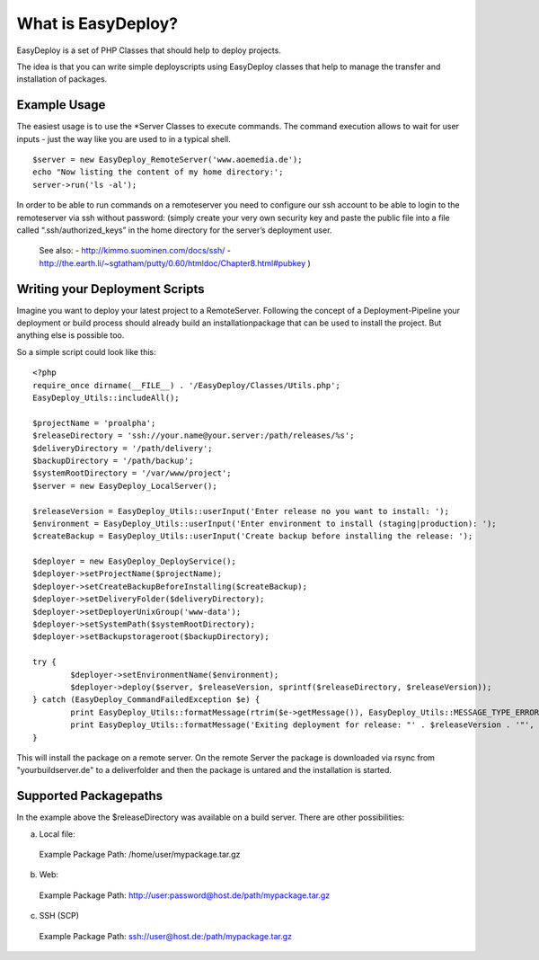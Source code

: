 What is EasyDeploy?
=====================

EasyDeploy is a set of PHP Classes that should help to deploy projects.


The idea is that you can write simple deployscripts using EasyDeploy classes
that help to manage the transfer and installation of packages.


Example Usage
-------------

The easiest usage is to use the *Server Classes to execute commands. The command execution allows to wait for user inputs - just the way like you are used to in a typical shell.
::
	$server = new EasyDeploy_RemoteServer('www.aoemedia.de');
	echo "Now listing the content of my home directory:';
	server->run('ls -al');

In order to be able to run commands on a remoteserver you need to configure our ssh account to be able to login to the remoteserver via ssh without password:
(simply create your very own security key and paste the public file into a file called “.ssh/authorized_keys” in the home directory for the server’s deployment user. 
 See also:
 - http://kimmo.suominen.com/docs/ssh/
 - http://the.earth.li/~sgtatham/putty/0.60/htmldoc/Chapter8.html#pubkey
 )



Writing your Deployment Scripts
------------------------------


Imagine you want to deploy your latest project to a RemoteServer.
Following the concept of a Deployment-Pipeline your deployment or build process should already build an installationpackage that can be used to install the project.
But anything else is possible too.

So a simple script could look like this:
::
	<?php
	require_once dirname(__FILE__) . '/EasyDeploy/Classes/Utils.php';
	EasyDeploy_Utils::includeAll();

	$projectName = 'proalpha';
	$releaseDirectory = 'ssh://your.name@your.server:/path/releases/%s';
	$deliveryDirectory = '/path/delivery';
	$backupDirectory = '/path/backup';
	$systemRootDirectory = '/var/www/project';
	$server = new EasyDeploy_LocalServer();

	$releaseVersion = EasyDeploy_Utils::userInput('Enter release no you want to install: ');
	$environment = EasyDeploy_Utils::userInput('Enter environment to install (staging|production): ');
	$createBackup = EasyDeploy_Utils::userInput('Create backup before installing the release: ');

	$deployer = new EasyDeploy_DeployService();
	$deployer->setProjectName($projectName);
	$deployer->setCreateBackupBeforeInstalling($createBackup);
	$deployer->setDeliveryFolder($deliveryDirectory);
	$deployer->setDeployerUnixGroup('www-data');
	$deployer->setSystemPath($systemRootDirectory);
	$deployer->setBackupstorageroot($backupDirectory);

	try {
		$deployer->setEnvironmentName($environment);
		$deployer->deploy($server, $releaseVersion, sprintf($releaseDirectory, $releaseVersion));
	} catch (EasyDeploy_CommandFailedException $e) {
		print EasyDeploy_Utils::formatMessage(rtrim($e->getMessage()), EasyDeploy_Utils::MESSAGE_TYPE_ERROR) . PHP_EOL;
		print EasyDeploy_Utils::formatMessage('Exiting deployment for release: "' . $releaseVersion . '"', EasyDeploy_Utils::MESSAGE_TYPE_ERROR) . PHP_EOL . PHP_EOL;
	}

This will install the package on a remote server. 
On the remote Server the package is downloaded via rsync from "yourbuildserver.de" to a deliverfolder and then the package is untared and the installation is started.

Supported Packagepaths
------------------------------

In the example above the $releaseDirectory was available on a build server. There are other possibilities:

a) Local file:
  Example Package Path: /home/user/mypackage.tar.gz
  
b) Web:
  Example Package Path: http://user:password@host.de/path/mypackage.tar.gz
  
c) SSH (SCP)
  Example Package Path: ssh://user@host.de:/path/mypackage.tar.gz
